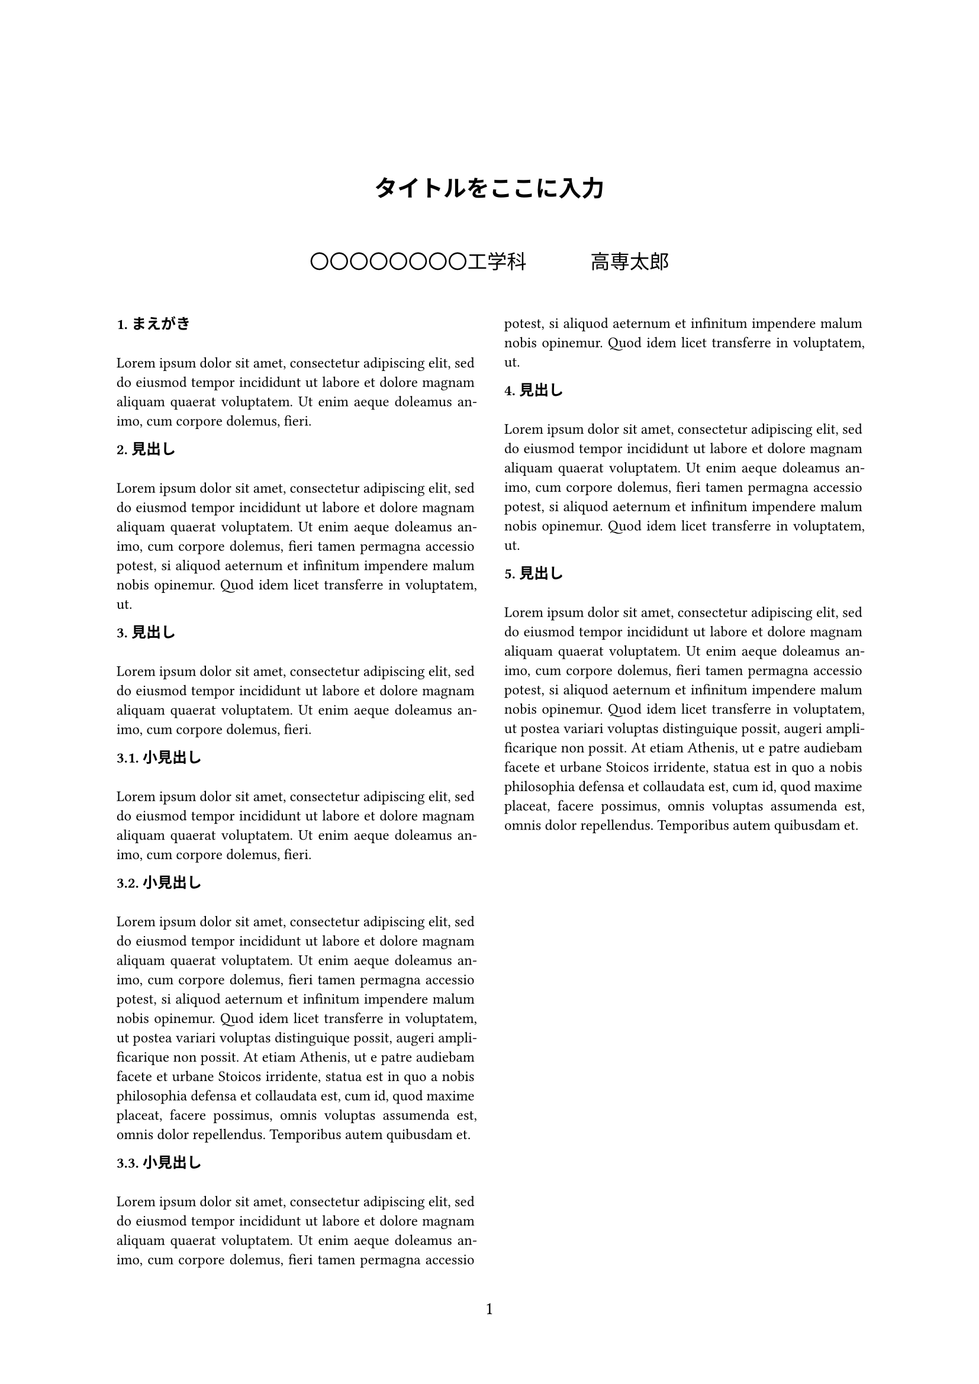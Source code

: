 
#set heading(numbering: "1.")
#set par(justify: true)
#set page(
  numbering: "1",
)

#show heading: it => [
  
  #set text(9pt,font: "MS Gothic")
  #counter(heading).display() 
  #emph(it.body)
  \ \
]

\ \ 
#align(center, text(14pt)[
  #set text(font:"MS Gothic")
  *タイトルをここに入力*
  \ \
])
#set text(font:"MS Mincho",size:9pt)
#align(center, text(12pt)[
  〇〇〇〇〇〇〇〇工学科 #h(1.26cm) 高専太郎
  \ \
])
#show: rest => columns(2, rest)
//本文はここから
= まえがき
  #lorem(30)
= 見出し
 #lorem(50)
= 見出し
 #lorem(30)
== 小見出し
#lorem(30)
== 小見出し
#lorem(100)
== 小見出し
#lorem(50)
= 見出し
#lorem(50)
= 見出し
 #lorem(100)



